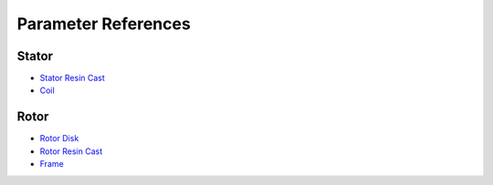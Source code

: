 Parameter References
********************

Stator
======

* `Stator Resin Cast <stator_resin_cast_parameters.rst>`_
* `Coil <coil_parameters.rst>`_

Rotor
=====

* `Rotor Disk <rotor_disk_parameters.rst>`_
* `Rotor Resin Cast <rotor_resin_cast_parameters.rst>`_

* `Frame <frame_parameters.rst>`_